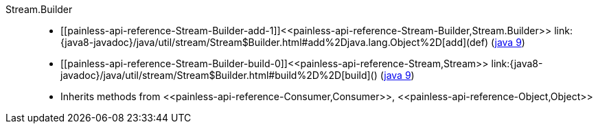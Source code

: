 ////
Automatically generated by PainlessDocGenerator. Do not edit.
Rebuild by running `gradle generatePainlessApi`.
////

[[painless-api-reference-Stream-Builder]]++Stream.Builder++::
* ++[[painless-api-reference-Stream-Builder-add-1]]<<painless-api-reference-Stream-Builder,Stream.Builder>> link:{java8-javadoc}/java/util/stream/Stream$Builder.html#add%2Djava.lang.Object%2D[add](def)++ (link:{java9-javadoc}/java/util/stream/Stream$Builder.html#add%2Djava.lang.Object%2D[java 9])
* ++[[painless-api-reference-Stream-Builder-build-0]]<<painless-api-reference-Stream,Stream>> link:{java8-javadoc}/java/util/stream/Stream$Builder.html#build%2D%2D[build]()++ (link:{java9-javadoc}/java/util/stream/Stream$Builder.html#build%2D%2D[java 9])
* Inherits methods from ++<<painless-api-reference-Consumer,Consumer>>++, ++<<painless-api-reference-Object,Object>>++
